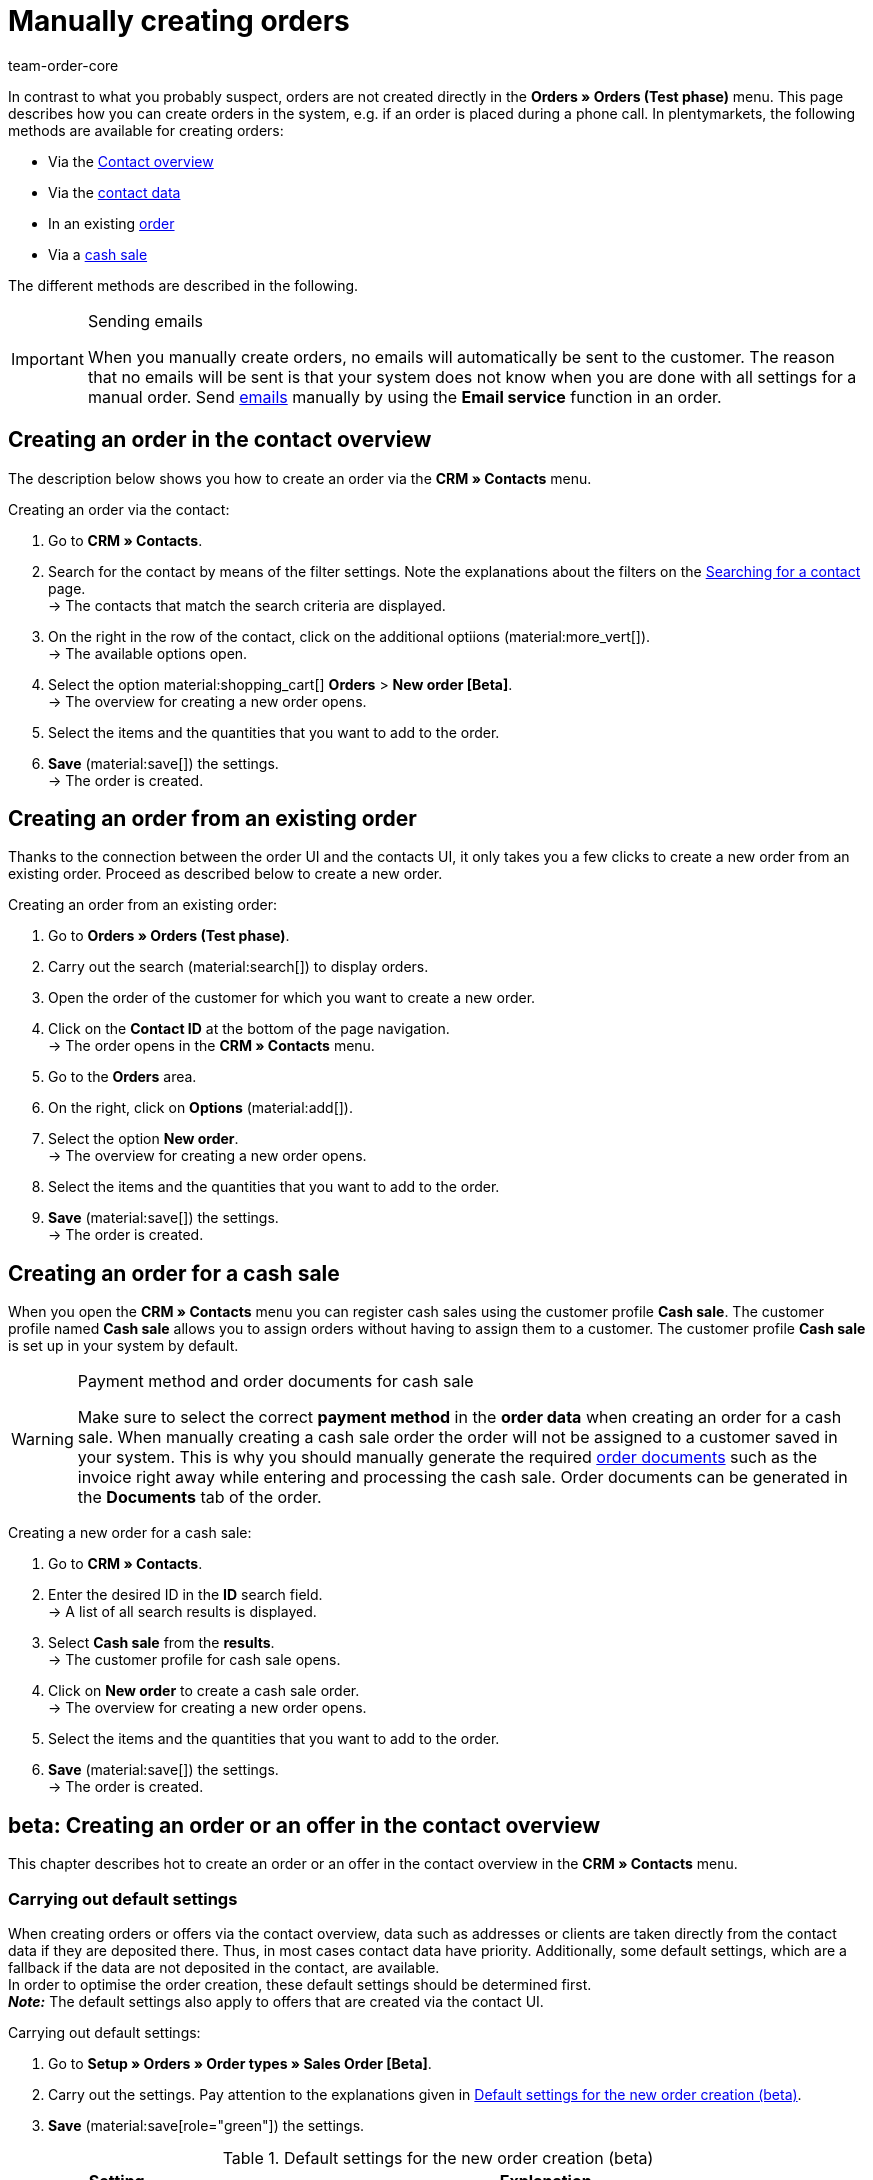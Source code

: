 = Manually creating orders
:keywords: create orders manually, create orders from contact, manual order entry
:author: team-order-core

//adjust links to new pages where possible (auftragsdokumente once this has been moved)

In contrast to what you probably suspect, orders are not created directly in the *Orders » Orders (Test phase)* menu. This page describes how you can create orders in the system, e.g. if an order is placed during a phone call. In plentymarkets, the following methods are available for creating orders:

* Via the <<#create-order-in-contact-overview, Contact overview>>
* Via the <<#create-order-via-contact, contact data>>
* In an existing <<#create-order-via-existing-order, order>>
* Via a <<#create-order-via-cash-sale, cash sale>>

The different methods are described in the following.

[IMPORTANT]
.Sending emails
====
When you manually create orders, no emails will automatically be sent to the customer. The reason that no emails will be sent is that your system does not know when you are done with all settings for a manual order. Send xref:crm:emailbuilder.adoc#[emails] manually by using the *Email service* function in an order.
====

[#create-order-via-contact]
== Creating an order in the contact overview

The description below shows you how to create an order via the *CRM » Contacts* menu.

[.instruction]
Creating an order via the contact:

//ggf. noch anpassen, wohin man genau gelangt, wenn man auf aufträge > neuer auftrag beta klickt (neue UI)

. Go to *CRM » Contacts*.
. Search for the contact by means of the filter settings. Note the explanations about the filters on the xref:crm:search-contact.adoc#[Searching for a contact] page. +
→ The contacts that match the search criteria are displayed.
. On the right in the row of the contact, click on the additional optiions (material:more_vert[]). +
→ The available options open.
. Select the option material:shopping_cart[] *Orders* > *New order [Beta]*. +
→ The overview for creating a new order opens.
. Select the items and the quantities that you want to add to the order.
. *Save* (material:save[]) the settings. +
→ The order is created.

[#create-order-via-existing-order]
== Creating an order from an existing order

Thanks to the connection between the order UI and the contacts UI, it only takes you a few clicks to create a new order from an existing order. Proceed as described below to create a new order.

[.instruction]
Creating an order from an existing order:

. Go to *Orders » Orders (Test phase)*.
. Carry out the search (material:search[]) to display orders.
. Open the order of the customer for which you want to create a new order.
. Click on the *Contact ID* at the bottom of the page navigation. +
→ The order opens in the *CRM » Contacts* menu.
. Go to the *Orders* area.
. On the right, click on *Options* (material:add[]).
. Select the option *New order*. +
→ The overview for creating a new order opens.
. Select the items and the quantities that you want to add to the order.
. *Save* (material:save[]) the settings. +
→ The order is created.

[#create-order-via-cash-sale]
== Creating an order for a cash sale

When you open the *CRM » Contacts* menu you can register cash sales using the customer profile *Cash sale*. The customer profile named *Cash sale* allows you to assign orders without having to assign them to a customer. The customer profile *Cash sale* is set up in your system by default.

[WARNING]
.Payment method and order documents for cash sale
====
Make sure to select the correct *payment method* in the *order data* when creating an order for a cash sale. When manually creating a cash sale order the order will not be assigned to a customer saved in your system. This is why you should manually generate the required xref:orders:order-documents.adoc#[order documents] such as the invoice right away while entering and processing the cash sale. Order documents can be generated in the *Documents* tab of the order.
====

[.instruction]
Creating a new order for a cash sale:

. Go to *CRM » Contacts*.
. Enter the desired ID in the *ID* search field. +
→ A list of all search results is displayed.
. Select *Cash sale* from the *results*. +
→ The customer profile for cash sale opens.
. Click on *New order* to create a cash sale order. +
→ The overview for creating a new order opens.
. Select the items and the quantities that you want to add to the order.
. *Save* (material:save[]) the settings. +
→ The order is created.

[#create-order-in-contact-overview]
== beta: Creating an order or an offer in the contact overview

This chapter describes hot to create an order or an offer in the contact overview in the *CRM » Contacts* menu.

[#carrying-out-standard-settings]
=== Carrying out default settings

When creating orders or offers via the contact overview, data such as addresses or clients are taken directly from the contact data if they are deposited there. Thus, in most cases contact data have priority. Additionally, some default settings, which are a fallback if the data are not deposited in the contact, are available. +
In order to optimise the order creation, these default settings should be determined first. +
*_Note:_* The default settings also apply to offers that are created via the contact UI.

[.instruction]
Carrying out default settings:

. Go to *Setup » Orders » Order types » Sales Order [Beta]*.
. Carry out the settings. Pay attention to the explanations given in <<table-default-settings-order-contact>>.
. *Save* (material:save[role="green"]) the settings.

[[table-default-settings-order-contact]]
.Default settings for the new order creation (beta)
[cols="1,3"]
|===
|Setting |Explanation

|[#intable-default-owner]*Default owner*
|Select a default owner to be preselected in the order details when creating an order or an offer. The owner is not taken from the contact data.

|[#intable-default-client]*Default client*
|The default client selected here is preselected in the order details when creating an order or an offer if no client is set in the contact. If a client is set in the contact data, this client takes priority.

|[#intable-default-referrer]*Default referrer*
|The default referrer selected here is preselected in the order details when creating an order or an offer if no referrer is set in the contact. If a referrer is set in the contact data, this referrer takes priority.

|[#intable-endpoint-after-completion]*Endpoint after completing an order*
|Select the location in the system you want to be directed to after creating the order. You can choose between: +
*Order overview of the contact* = Forwards you to the order overview in the contact data record of the contact for which you have just created an order. This is the default setting. +
*Order overview* = Forwards you to the general order overview. +
*Detail view of the new order* = Forwards you to the detail view of the order you have just created.

|[#intable-shopping-cart-type]*Type of shipping cart used in order creation*
|Select which type of shopping cart you want to use during order creation. The side cart is selected by default. The functions of both shopping carts is identical. +
*Side cart* = The shopping cart is opened as an overlay on the side. +
*Shopping cart table (below search results)* The shopping cart is displayed as a table before the table of order items (generated by the item search).

|[#intable-default-template]*Default order template*
|If you select an <<#create-and-apply-order-templates, order template>> as the default order template, this template is preselected for the new order or offer by default. The values of the selected order template are automatically applied to the order or offer. You can only select order templates that have already been created. +
The option *No order template preselected* is set by default. If you select an order template as the default and this template is deleted at some point, the default setting returns to *None*.

|*Filter option ‘Only display items in stock’ is preselected in item search*
|Activate this option for it to be preselected in the item search. It means that only items with physical stock are displayed in the item search.

|*Filter option ‘Only display sales warehouses’ is preselected for the item search*
|Activate this option for it to be preselected in the item search. It means that only items stored in sales warehouses are displayed in the item search.

|*Filter option ‘Only display active items’ is preselected in item search*
|Activate this option for it to be preselected in the item search. It means that only xref:item:checklist-items-visibility.adoc#100[activated items] are displayed in the search results.

|*Filter option ‘Only display items with valid price’ is preselected in item search*
|Activate this option for it to be preselected in the item search. It means that only items for which a valid price is saved are displayed in the item search.

|*Allow changing the VAT rates in the items overview table in the last step of the order creation*
|By activating this option, you allow that VAT rates can be changed before finishing creating the order in the last step of the order creation. The VAT rates depend on the delivery address of the order. +
This option is deactivated by default. If you only want to display the VAT rates in the overview and not edit them, do not activate the toggle.

|*Display of added items in the shopping cart*
|Select how items are added to the shopping cart. The default setting is *As one order position, quantities of order items are increased*. +
*As separate order positions* = Identical items are added separately, meaning that each item is displayed in a separate row. +
*As one order position, quantities of order items are increased* = Identical items are added as one order item, only the quantities are changed accordingly.

|*Redetermine prices only in the shopping cart in the order creation*
|By activating this option, you determine that item prices are only recalculated when they are placed in the shopping cart. By default, prices are already determined during the item search when creating an item and can be selected there.

|===

[#create-order-or-offer]
=== Creating an order or an offer

The order or the offer is created individually for a customer from the *CRM » Contacts* menu. The creation consists of three steps. As a first step, order details are entered. In the second step, order items are added and in the third step, the order is completed. First of all, select the contact for which the order or offer is to be created. To do so, proceed as follows.

[.instruction]
Creating order or offer via contact:

. Go to *CRM » Contacts*.
. Search for the contact by means of the filter settings. Note the explanations about the filters on the xref:crm:search-contact.adoc#[Searching for a contact] page. +
→ The contacts that match the search criteria are displayed.
. On the right in the row of the contact, click on material:more_vert[]. +
→ The available options open.
. Select the option material:shopping_cart[] *Orders* > *New order [Beta]* or *New offer [Beta]*. +
→ You are automatically redirected to the order details of the new order or offer.

Above the order details, you can also choose between an order or an offer afterwards. In addition, you can select an optional <<#create-and-apply-order-templates, order template>> from the drop-down list to apply the template to this order. By default, no order template is selected.

The steps described in the following chapters are the same for orders and offers.

The user interface is designed so that orders can be created quickly and easily. This is especially helpful when orders are telephoned in. First, the order details such as addresses and payment method are entered. After that, order items are added and the last step is the final check and completion of the order.

[#order-details]
=== Order details

As the new order or the new offer is created from the contact overview, some information are transferred from the contact data to the order details. Which information is transferred depends on the data saved in the contact. Otherwise, the <<#carrying-out-standard-settings, default settings>> apply. Also note <<#table-order-details-new-order, this table>>. All fields in the order details are mandatory fields.

[[table-order-details-new-order]]
.New order: Order details
[cols="1,3"]
|===
|Setting |Explanation

|*Invoice address*
|The invoice address is taken from the contact data. If there is more than one address, the one saved as the primary invoice address is taken. If no invoice address is saved as the primary address, you can select the right address from the drop-down list. +
Use the preview (material:visibility[]) to access the contact data record directly. The already carried out settings in the order details will remain.

|*Delivery address*
|If you select the option *As invoice*, the invoice address is entered automatically as the delivery address as well. Otherwise, the delivery address is taken from the contact data. If there is more than one address, the one saved as the primary delivery address is taken. If no delivery address is saved as the primary one you can select the right address from the drop-down list. +
The dropdown-list also offers the possibility to create a new delivery address which is then saved in the contact data. For further information, see the expandable box at the end of this section. +
Use the preview (material:visibility[]) to access the contact data record directly. The already carried out settings in the order details will remain.

|*Payment method*
|If a payment method is defined for the contact, for example in a xref:crm:preparatory-settings.adoc#create-customer-class[customer class], this is preselected. Otherwise you can enter a payment method and select it. All payment methods integrated in your plentymarkets system are available. +
If you use an <<#create-and-apply-order-templates, order template>>, the payment method selected in the template is taken over as soon as you select the template for an order. After applying the template, the payment method can be changed manually if required.

|*Discount in %*
|You can manually enter a percentage discount which is then applied to all order items of the order. The value entered has to be between 0 and 100, negative values are not allowed. +
A discount is already filled in if the contact is assigned to a customer class in which a value has been entered for the option *Default discount for manual order*. You can find this option in the xref:crm:preparatory-settings.adoc#intable-customer-class-discount-type[Discount type] area in the *Setup » CRM » Classes* menu. The prefilled value in the order details is editable.

|*Currency*
|The xref:payment:currencies.adoc#30[system currency] is preselected. You can change the currency for the order in the drop-down list.

|*Warehouse*
|Which options are available depends on the settings you set for xref:orders:preparatory-settings.adoc#intable-warehouse-assignment[assignment of warehouses]: +
- Is *a) a warehouse can be assigned for each order* set, you can select a warehouse for the order in the order details. +
- Is *b) a warehouse can be assigned for each stock unit* set, *Depending on the stock units* is displayed. In the next step, order items are added. This selection means that you can select a warehouse for each variation from the drop-down list.

|*Client*
|Select the client for this order from the drop-down list. Preselected is either the client set in the contact data or as a next option the <<#intable-default-client, default client>> if it is set.

|*Owner*
|Select the owner for this order from the drop-down list. If you set a <<#intable-default-owner, default owner>>, it is preselected. Otherwise, owners with the user rights to create orders can be selected from the drop-down list.

|*Referrer*
|Select the referrer for this order from the drop-down list. Preselected is either the referrer set in the contact data or as a next option the <<#intable-default-referrer, default referrer>> if it is set. Otherwise the activated xref:orders:order-referrer.adoc#[referrers] can be selected from the drop-down list.

|===

After you carried out all these settings, go to the next step and add the desired items to the order.


[.collapseBox]
.*Creating a new delivery address*
--

You can create a new delivery address from the dropdown-list in the field *Delivery address*.

[.instruction]
Creating a new delivery address:

. Select the option (material:add[]) *Add new delivery address* from the dropdown-list *Delivery address*. +
→ The *Add new delivery address* window opens.
. Select if it is a *primary* address.
. Enter the data. Note <<#table-new-delivery-address>>.
. *Save* the new address.

After saving the new delivery address it will be added to the contact data of the corresponding contact. The new delivery address is selected for the new order.

[[table-new-delivery-address]]
.Order details: Creating a new delivery address
[cols="1,3"]
|====
|Setting |Explanation

|*Primary*
|Activate the option if the new address is the primary delivery address. With the activation, this delivery address is automatically preselected for the creation of new orders.

|*Form of address*
|If required, select a form of address from the drop-down list.

|*Company (Name 1)*
|Enter the company name. This is a mandatory field when there is no entry for *First name* and *Last name*.

|*First name (Name 2)*
|Enter the contact’s first name. This a mandatory field when there is no entry under *Company* and *Last name*.

|*Last name (Name 3)*
|Enter the contact’s last name. This is a mandatory field when there is no entry under *Company* and *First name*.

|*Additional information (Name 4)*
|If required, enter additional information, e.g. c/o Mr. John Doe.

|*Address 1 (Street)* +
*Address 2 (House number)*
|Enter the street and house number. +
*Street* is a mandatory field when there is no entry for *House number* and *Additional address information*. *House number* is a mandatory field when there is no entry for *Street* and *Additional address information*.

|*Address 3 (Additional address information)*
|If required, enter additional address information, e.g. apartment 12a. This is a mandatory field when there is no entry for *Street* and *House number*.

|*Address 4 (Free)*
|This field can be freely used.

|*Postcode* +
*Town*
|Enter the postcode, if available, and the town of the contact. *Town* is a mandatory field. +
The order of the options *Postcode* and *Town* is reversed for certain countries, e.g. Germany.

|*Country* +
*Region/County*
|Select the values from the drop-down list. +
*_Note:_* The drop-down list *Region/County* is not available for all countries.

|*Email*
|Optionally enter an email address.

|*Telephone*
|Optionally enter a telephone number.

|*Type* and *Value*
|Select a type from the drop-down list. The following types are available: VAT number, External address ID, Entry certificate, Post number, Personal ID, age rating, Birthday, Title, Contact person, External contact ID. Enter the corresponding *Value* for the selected type. +
Click on *Add address option* to add further *Types* and the corresponding *Values*.

|====

--

[#add-items]
=== Adding items

In this step, the order details are not displayed. They are available again in the third step where you finalise the order. Note that only the shipping method and costs can be edited in the third step.

To complete an order, order items have to be added. Carry out the search to find and add the required items. You can choose between different filters for the item search:

* Item ID
* Item name
* Variation number
* Variation ID
* Barcode
* Manufacturer
* Item tag

Additionally, you can activate the options *Only display active items*, *Only display items in stock*, *Only display sales warehouses* and *Only display items with valid sales prices*. If you set *a) a warehouse can be assigned for each order* in the basic settings you can only select the option *Only display items in stock* for the search because the warehouse is already determined by the setting. Moreover, the <<#carrying-out-standard-settings, default settings>> are preselected if you set them.

Execute the search (material:search[]) to find the required items and to add them to the order.

[.collapseBox]
.*Search functions*
--
There are several ways of using the search. You can enter a value in the search field and then select the required filter. When you enter a number or a letter, available filters are suggested, e.g. order ID or variation number. Enter the value in full and then select the required filter from the suggestions. Repeat this to combine filters. Click on *Search* (material:search[]) to carry out the search. +
If you first want to select a filter from the filter list, click on *Filter* (material:tune[]). → The available filters are shown. Enter a value in the desired filter. Click on *Search* once you have set all needed filters. +
Remove the chip if you want to delete a set filter.

Additionally, you can save selected filters in the UI by using the *Saved filters* (material:bookmarks[]) component. The saved filters can then be selected from this component every time you open or work with this menu, similar to bookmarks. Every user can save own filter sets.

[.instruction]
Saving filters:

. Set the filters with the required values.
. Carry out the search.
. Click on *Saved filters* (material:bookmarks[]).
. Click on *Save current filter* (material:bookmark_border[]). +
→ The window *Save filter* opens.
. Enter a *Filter name*.
. Decide if this filter set should be used as default.
. Decide if this filter set should be available to all users.
. Click on *Save*.

--

The add items table is customisable. This means that you can decide which information is displayed in the table columns. To do so, proceed as follows:

[.instruction]
Customising the table:

. Click on *Configure columns* (material:settings[]). +
→ The window *Configure columns* opens.
. Select which columns you want to be displayed. Note <<table-overview-item-search>>.
. Move (material:sort[]) the columns so they are displayed in the order you need them in.
. Click on *Confirm* to save your settings.

When you have adapted the table once, these settings are saved. The table remains like this even when you finalised this order and are creating a new one. You can change the layout any time. A list of the available columns can be found in <<table-overview-item-search>>. There, it is also stated whether the column is a default column. Default columns are shown when tables are not customised.

[[table-overview-item-search]]
.Columns table item search
[cols="1,3"]
|====
|Setting |Explanation

|*Stock status*
|In this column, a red status bar indicates that no net stock is available for an item. The red status bar is not displayed when the item is in stock. If you selected the option *Only display items in stock*, for example, none of the status bars are displayed in red at first. The status bar only turns red when stock units go below 0 while adding items to the shopping cart. +
This is a default column.

|*Status*
|This column shows whether the variation is set as active or inactive in the online shop. Information about activating or deactivating a variation can be found on the manual page xref:item:checklist-items-visibility.adoc#100[Have you activated the variation?]. +
This is a default column.

|*Item ID*
|You are redirected to the item data when clicking on the item ID. +
This is not a default column.

|*Variation ID*
|You are redirected to the variation data when clicking on the variation ID. +
This is not a default column.

|*Item ID/Variation ID*
|This column displays the item ID and the variation ID together and not in two separate columns. You are redirected to the item or variation data when you click on the item ID or the variation ID. +
This is not a default column.

|*Variation number*
|You are redirected to the variation data when clicking on the variation number. +
This is a default column.

|*Item name*
|The item description is displayed. +
This is a default column.

|*Attributes*
|Attributes of the item are displayed. +
This is a default column.

|*Variation name*
|The variation name is displayed. +
This is a default column.

|*Barcode*
|Barcodes are displayed. +
This is not a default column.

|*Quantity*
|Enter the quantity to be added to the shopping cart. You can only enter whole numbers. Negative quantities or quantities which exceed the net stock are not allowed. If you enter such quantities, an error message is displayed. If the added quantity sets the stock in the warehouse to 0 or lower, the row is displayed in red. +
If you change the quantity, the sales price changes as well and needs to be updated. To do so, click on *Refresh sales price* (material:refresh[]). After the update, the shopping cart button (material:add_shopping_cart[]) is available again and the items can be added to the shopping cart. +
This is a default column.

|*Sales price*
|The sales price you selected from the <<#intable-item-search-price-selection, Price selection>> for this item is displayed. +
This is a default column.

|[#intable-item-search-price-selection]*Price selection*
|All valid sales prices that are determined for this order are displayed in a drop-down list. You can select one of the displayed sales prices, which is then taken as the basis for the order calculation. If the price includes a discount, this is shown behind the price name and amount. The columns *Customer class discount* and *Category discount* show the percentage of the applied discount. +
You can manually set a sales price in the <<#shopping-cart, shopping cart>>. If you select a different sales price than the one that was determined first, the sales price needs to be updated. To do so, click on *Refresh sales price* (material:refresh[]). After the update, the shopping cart button (material:add_shopping_cart[]) is available again and the items can be added to the shopping cart. This also applies to quantity changes. +
If no valid sales price could be detected, *No valid sales price* is displayed in the drop-down list. The order cannot be completed without a valid sales price. Therefore, add the item to the shopping cart and adapt the price manually in there. +
This is a default column.

|*Availability*
|This column displays the availability of a variation. Which symbol is displayed depends on your settings in the *Setup » Items » Availability* menu. For further information about these settings refer to the chapter xref:item:availabilities.adoc#[Availabilities] of the manual. +
This is a default column.

|*Net stock*
|The net stock of this item in the selected warehouse is displayed. +
This is a default column.

|*Warehouse*
|The warehouse of the item is displayed. +
This is a default column.

|*Shopping cart icon*
|By clicking on the shopping cart icon (material:add_shopping_cart[]), the item is added to the shopping cart in the selected quantity. +
This is a default column.

|====

[.instruction]
Adding items:

. Search (material:search[]) for the desired item.
. Select the appropriate sales price from the *Price selection* drop-down list.
. Enter the quantity of the item you want to add to the order. +
→ Whenever prices and quantities are changed, the sales price has to be updated by clicking on *Refresh sales price* (material:refresh[]).
. Add the items to the order by clicking on the shopping cart (material:add_shopping_cart[]]) at the end of the row. +
→ When an item was successfully added, the shopping cart icon (material:add_shopping_cart[]) briefly changes size and colour.
. Repeat these steps to add further items.
. When all items are added, go to the next step by clicking on *Overview*. +
→ The cart is saved.

[#shopping-cart]
=== Shopping cart

The number of items that was added is displayed on the shopping cart icon (material:shopping_cart[]) which is located above the table. If you want to check or delete the added items, open this shopping cart (material:shopping_cart[]).

Depending on the <<#intable-shopping-cart-type, shopping cart type>> you selected in the default settings, a sideward overlay opens or the view jumps directly to the shopping cart table. Regardless of the shopping cart type, you can edit the *Quantity* as well as the *Sales price*. As soon as field entries are adapted, updates have to be carried out. You can do these either by clicking on *Refresh sales price* (material:refresh[]) directly next to the item. Or you use the button *Refresh sales prices* below the shopping cart. Only after updating the prices you can move on to the next step of the order creation.

The following applies to the sales prices:

* If you manually enter a price, this price will remain in the drop-down list and can be selected for this order, even if you navigate back and forth or select a different sales price in between.
* If no valid sales price could be detected, a sales price has to be entered manually. Completing an order is only possible with valid sales prices.
* It is allowed to enter the price 0.00.
* If a price is entered that is lower than the purchase price, an error message is displayed. You can still enter this lower price if you want to.
* Carry out all changes for order items in this step of the order creation, in the third and last step this is not possible. Navigating back and forth through the steps remains possible.

Moreover, you can also delete items in the shopping cart. To do so, click on *Delete* (material:delete[]). Another option for editing order items are the properties. To do so, take note of the following chapter <<#order-item-properties, Order item properties>>.

Once you added all the items in the required quantity and with the right prices to the shopping cart, click on *Overview*. You can also go back to the order details by clicking on *Order details*. Items in the shopping cart are saved when you go back and forth.

[.collapseBox]
.*Customising the shopping cart table*
--
The shopping cart table is customisable. This means that you can decide which table columns are displayed in which order.  The following table columns are selected by default before the table is customised:

* Item ID/Variation ID
* Variation no.
* Item name
* Attributes
* System purchase price
* Price
* Surcharge total = The sum of the order item properties’ surcharges.
* Total amount = The item price plus the order item properties’ surcharges.
* Discount = Includes the discount that was entered in the order details in the first step of the order creation.
* Warehouse
* Quantity
* Action

The following table columns can be displayed but are not shown by default:

* Item ID
* Variation ID
* Price selection
* Customer class discount = The customer class discount in per cent as applied to the selected sales price.
* Category discount = The category discount in per cent as applied to the selected sales price.

Adapt the table according to your requirements and your workflow.  When you have adapted the table, these settings are saved. The table remains editable, you can change it any time.

[.instruction]
Customising the table:

. Click on *Configure columns* (material:settings[]). +
→ The window *Configure columns* opens.
. Select which columns are to be displayed.
. Move (material:sort[]) the columns so they are displayed in the order you need them in.
. Click on *Confirm* to save your settings.

--

[#order-item-properties]
=== Order item properties

You can edit the order item properties in the shopping cart. Any changes made here only apply to the order items of this order. The properties themselves stay as they are configured in the system. Only the properties that have already been created and configured in the system are available in the order creation. +
If you want to create and edit properties or are not yet familiar with the structure of properties, refer to the manual chapter xref:item:properties.adoc#500[Properties] first.

In order to link a property with an order item, the property has to be marked as *Order property* in the *Options* area of the property settings. Also set possible surcharges and VAT rates for the property in the xref:item:properties.adoc#property-options[Options] area. The values added here will be included in the order calculations.

If a property is already linked with an order item, it will be displayed on the corresponding order item. How the order item properties are displayed depends on your <<#intable-shopping-cart-type, Shopping cart type>> selection.

[tabs]
====
Shopping cart as side cart::
+
--
The value of a property is displayed as a chip under the corresponding order item. Removing a chip deletes the order item property, which means that the property is not included in this order and the order calculations. +
To edit the properties or to add more already existing properties, click on material:edit[]underneath *Order item properties*. The same editing window as from the shopping cart as table opens.

--

Shopping cart as table::
+
--
The properties are displayed in a second row of the table underneath the corresponding order item. There, you can find information about the *Name*, *Value*, *Surcharge* and *VAT %* of the property. You can edit the *VAT %*, i.e. the saved VAT rate of the property, directly in the table if the property allows for that. Moreover, you can *delete* (material:delete[]) order item properties in the table. Deleted properties are not included in this order and the calculations. +
To edit the properties or to add more already existing properties, click on *Edit properties* (material:edit[]). The same editing window as from the shopping cart as side cart opens.

--
====

The following information about order item properties can be found in the editing window *Edit properties of [selected order item with ID]*:

* *Name* = The name of the property is displayed. A red asterisk marks the property as a *required* property. Whether a property is *required* is determined in the xref:item:properties.adoc#property-options[Options] area of the property settings. Select *Required* from the *Order options* drop-down list.
* *Value* = The value of the property is displayed. The value is editable. Depending on the property type, you can either make a selection, edit the value, add a value or upload a file. The changes are only valid for this order.
* *Surcharge* = The surcharge of the property is displayed, if a surcharge is set for the property. The surcharge is editable. The changes are only valid for this order.

Moreover, some further editing options are available to you here. By clicking on *Delete* (material:delete[]), you remove the property from this order item. This property is then not included in the order and the order calculations. +
You can also add more already existing properties. Select a property from the drop-down list *Select property* and add it to this order item by clicking on *Add property* (icon:plus-square[role="green"]). +
Once you are done with all adaptations, click on *Save properties*. By clicking on *Cancel*, none of the changes are saved. he editing window is closed and you can edit the properties of other order items in the same way.

If you want to have the properties displayed on documents, you have to set this in the configurations of the property itself. Make sure that the following options are selected in the xref:item:properties.adoc#property-visibilities[Visibilities] area of each property:

* *Display on documents* from the *Display everywhere* drop-down list as well as
* the correct clients from the *Clients* drop-down list.

Where on the document the properties are displayed depends on each property and its configurations. Properties for which no VAT rate was set in the *Options* area of the configuration or for which the option *Display as additional costs* in the *Order property* drop-down list was selected are displayed underneath the totals. Other properties are displayed in the order item table.

When you are done with editing the order item properties and the shopping cart, the next step in the order creation is the *Overview*. In this step, the order item properties are not displayed again. Therefore, make sure that you are done with all changes before you move forward with the order creation.

[#complete-order]
=== Overview: Completing the order

In this last step, the order is completed. Different amounts of the order are displayed in info boxes above the order details:

* Total amount (gross): Shows the calculated total gross amount of the order. The status bar is displayed in green when the order is a gross order. Otherwise the status bar is grey.
* Total amount (net): Shows the calculated total net amount of the order. The status bar is displayed in green when the order is a net order. Otherwise the status bar is grey.
* Total number of items: Shows the total number of order items of this order. The status bar is always displayed in grey.
* Coupon amount: Shows the granted discount from promotional coupons.  The status bar is displayed in orange when a promotional coupon was used in this order.  Otherwise the status bar is grey.
* Order discount: Shows the discount amount resulting from the discount granted in the first step of the order creation. The summed up discount amount of all the order items is calculated. The status bar is displayed in orange when a discount was set in the first step. Otherwise the status bar is grey.
* Open amount: Shows the open invoice amount the customer has to pay. The status bar is displayed in green when the amount is zero, i.e. the customer has already paid the full invoice amount. Red means the full invoice amount is still open. Orange means the invoice amount is still partially open.

In the order details, the *Shipping method* and the *Shipping costs* can be adapted if required. +
Moreover, you can enter one or more coupon codes in the *Coupon codes* field to redeem these with this order. Enter a coupon code and press _enter_ or click outside the field. It is checked whether the coupon can be redeemed. Redeemable coupons turn green, display the value of the coupon and show with a tooltip what type of coupon it is. Irredeemable coupon codes turn red and display *Not redeemable* instead of the entered code. Repeat this with more coupon codes, if needed. +
The values of the coupons are set off against the order value. Coupons are not added as an order position in the shopping cart. Coupons cannot be redeemed for offers.  This means that the input field *Coupon codes* is only available for order creation and not for offer creation.

Below the order details, a table with the added order items is displayed. In addition to the information given in the previous view, more prices and the VAT % rate are shown. The VAT rates are editable if you allowed this in the <<#carrying-out-standard-settings, default settings>>. +
Moreover, you can adapt the *item description* in this table. The adapted item description is only taken over for this individual order. This means that the changed description is added to the order data and also the order documents of this particular order. Outside this order, the item description already saved in the system remains. The limit for the *Description* is 1,500 characters.

[.collapseBox]
.*Customising the table*
--
The table in the last step of the order create is customisable. This means that you can decide which table columns are displayed in which order. The following table columns are selected by default before the table is customised:

* Item ID/Variation ID
* Variation no.
* Item name
* Attributes
* Variation name
* System purchase price
* Price selection
* Net price
* Gross price
* Total amount = The item price plus the order item properties’ surcharges.
* Discount = Includes the discount that was entered in the order details in the first step of the order creation.
* Warehouse
* VAT %
* Delete icon

The following table columns can be displayed but are not shown by default:

* Quantity
* Item ID
* Variation ID
* Barcode
* Surcharge total = The sum of the order item properties’ surcharges.
* Customer class discount = The customer class discount in per cent as applied to the selected sales price.
* Category discount = The category discount in per cent as applied to the selected sales price.

Adapt the table according to your requirements and your workflow.  When you have adapted the table, these settings are saved. The table remains editable, you can change it any time.

[.instruction]
Customising the table:

. Click on *Configure columns* (material:settings[]). +
→ The window *Configure columns* opens.
. Select which columns are to be displayed.
. Move (material:sort[]) the columns so they are displayed in the order you need them in.
. Click on *Confirm* to save your settings.

--

If you change shipping costs or the shipping method, the order has to be recalculated because the price calculation depends on these factors. Therefore, you have to click on *Recalculate order* before you can complete the order. By carrying out a recalculation, the total amounts are updated. To complete the order, click on *Complete order*. The order is now created and you are redirected to the order overview of the contact. The order is now also available in the order overview in the *Orders » Orders (Test phase)* menu.

[#create-and-apply-order-templates]
== Creating and applying order templates

Order templates are created in the *Setup » Orders » Order template* menu. You can select them when you manually create a new order or you can apply an order template via an xref:automation:event-procedures.adoc#intable-order-template[event procedure]. If you select an order template for an order, the order template data is applied to the order. After using an order template, you can edit an order as usual as well as change and adapt order information.

To create an order template proceed as follows:

[.instruction]
Creating an order template:

. Go to the *Setup » Orders » Order template* menu.
. Click on the *New template* tab.
. Enter a unique *Name*.
. Select a *Payment method* and an *Order status* from the corresponding drop-down list.
. Optionally add items by clicking on *Add item*.
. Save (icon:save[role="green"]) the order template.

[[table-order-templates]]
.Order template fields
[cols="1,3"]
|====
|Setting |Explanation

|*Name*
|Enter a name for the order template. This name is displayed in drop-down lists for selecting the order template.

|*Payment method*
|Select a payment method from the drop-down list. When applying the order template to an order, this payment method is added to the order.

|*Order status*
|Select an order status from the drop-down list. When applying the order template to an order, the order is moved to this order status.

|*Item*
|If you already added items to the order template, they are displayed in this table. Adding items is optional. The items that are displayed here will be added to the order when using this order template. The quantity and the item text are displayed for each item. Moreover, you can delete items from the order template in this table. +
*_Note:_* When you apply an order template with items, the order you want to apply it to should not have any items added yet. Already added items to the order are overwritten. But you can add more items to an order after applying an order template.

|*Add item(s)*
|Optionally, you can add items to the order template in this tab. These items are added to the order when the order template is applied. +
Set filters and execute a search (icon:search[role="blue"]) to display items. Add (icon:cart-plus[role="green"]) the desired items to the order template. The added items are displayed in the *Item* tab. +
*Quantity* = You can add an item more than once. Each item is displayed in a new table row. Alternatively, you can adapt the *Quantity* column of an item in the *Item* tab of the table.

|====

You can edit and adapt order templates at any time. After editing an order template, you have to save (icon:save[role="green"]) the order template again. Adaptations to order templates are not retroactively applied to orders but are valid from the moment of adaptation on.

Order templates are only applied to orders if you decide so. If you always want to apply an order template to specific orders, we recommend using an xref:automation:event-procedures.adoc#intable-order-template[event procedure]. Determine in the event procedure by the selection of the event and the filters, when and to which orders which order template should be applied.

To apply an order template when manually creating an order, select the required order template from the drop-down list *Use template* in the *Order data* area. In the new order creation (Beta), you can select an order template in the first step of the order creation from the *Order template* drop-down list above the order details.
